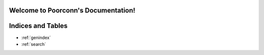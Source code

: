 Welcome to Poorconn's Documentation!
====================================

.. autosummary::
   :toctree: apis
   :template: poorconn-module.rst

   poorconn
   poorconn.pytest_plugin

Indices and Tables
==================

* :ref:`genindex`
* :ref:`search`
